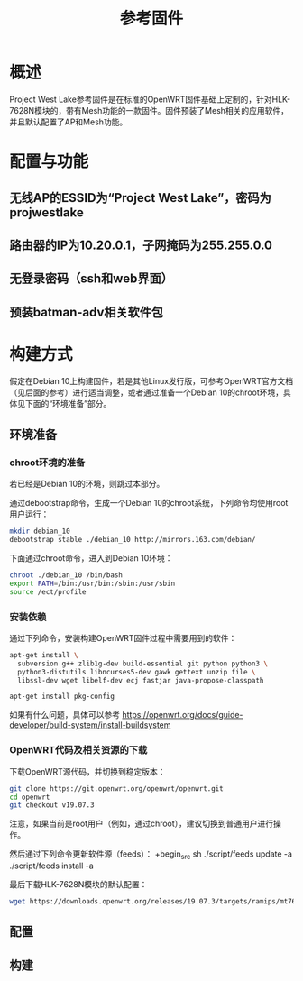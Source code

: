 #+title: 参考固件

* 概述
Project West Lake参考固件是在标准的OpenWRT固件基础上定制的，针对HLK-7628N模块的，带有Mesh功能的一款固件。固件预装了Mesh相关的应用软件，并且默认配置了AP和Mesh功能。

* 配置与功能
** 无线AP的ESSID为“Project West Lake”，密码为projwestlake
** 路由器的IP为10.20.0.1，子网掩码为255.255.0.0
** 无登录密码（ssh和web界面）
** 预装batman-adv相关软件包

* 构建方式
假定在Debian 10上构建固件，若是其他Linux发行版，可参考OpenWRT官方文档（见后面的参考）进行适当调整，或者通过准备一个Debian 10的chroot环境，具体见下面的“环境准备”部分。

** 环境准备
*** chroot环境的准备
若已经是Debian 10的环境，则跳过本部分。

通过debootstrap命令，生成一个Debian 10的chroot系统，下列命令均使用root用户运行：
#+begin_src sh
mkdir debian_10
debootstrap stable ./debian_10 http://mirrors.163.com/debian/
#+end_src

下面通过chroot命令，进入到Debian 10环境：
#+begin_src sh
chroot ./debian_10 /bin/bash
export PATH=/bin:/usr/bin:/sbin:/usr/sbin
source /ect/profile
#+end_src

*** 安装依赖
通过下列命令，安装构建OpenWRT固件过程中需要用到的软件：
#+begin_src sh
apt-get install \
  subversion g++ zlib1g-dev build-essential git python python3 \
  python3-distutils libncurses5-dev gawk gettext unzip file \
  libssl-dev wget libelf-dev ecj fastjar java-propose-classpath

apt-get install pkg-config
#+end_src

如果有什么问题，具体可以参考 https://openwrt.org/docs/guide-developer/build-system/install-buildsystem

*** OpenWRT代码及相关资源的下载
下载OpenWRT源代码，并切换到稳定版本：
#+begin_src sh
git clone https://git.openwrt.org/openwrt/openwrt.git
cd openwrt
git checkout v19.07.3
#+end_src

注意，如果当前是root用户（例如，通过chroot），建议切换到普通用户进行操作。

然后通过下列命令更新软件源（feeds）：
+begin_src sh
./script/feeds update -a
./script/feeds install -a
#+end_src

最后下载HLK-7628N模块的默认配置：
#+begin_src sh
wget https://downloads.openwrt.org/releases/19.07.3/targets/ramips/mt76x8/config.buildinfo -O .config
#+end_src

** 配置
** 构建
